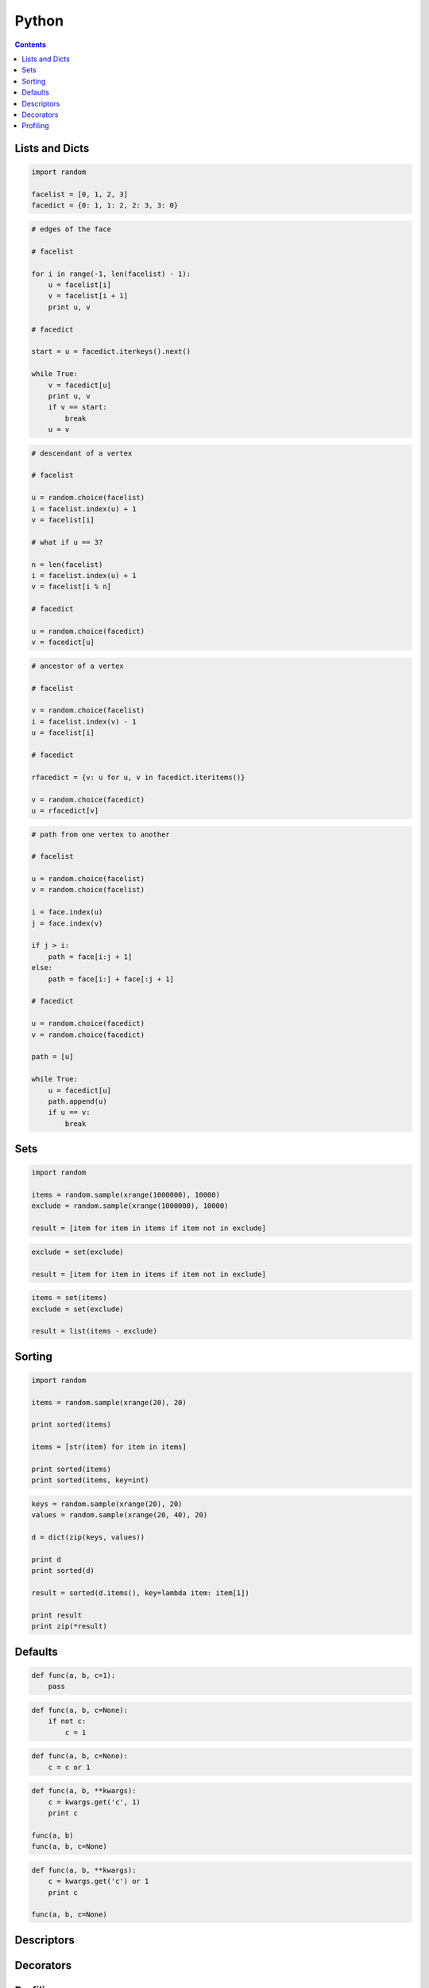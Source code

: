 .. _python:

********************************************************************************
Python
********************************************************************************

.. contents::

.. magic methods


Lists and Dicts
===============

.. code-block:: python

    import random

    facelist = [0, 1, 2, 3]
    facedict = {0: 1, 1: 2, 2: 3, 3: 0}


.. code-block:: python

    # edges of the face

    # facelist

    for i in range(-1, len(facelist) - 1):
        u = facelist[i]
        v = facelist[i + 1]
        print u, v

    # facedict

    start = u = facedict.iterkeys().next()

    while True:
        v = facedict[u]
        print u, v
        if v == start:
            break
        u = v


.. code-block:: python
  
    # descendant of a vertex

    # facelist

    u = random.choice(facelist)
    i = facelist.index(u) + 1
    v = facelist[i]

    # what if u == 3?

    n = len(facelist)
    i = facelist.index(u) + 1
    v = facelist[i % n]

    # facedict

    u = random.choice(facedict)
    v = facedict[u]


.. code-block:: python

    # ancestor of a vertex

    # facelist

    v = random.choice(facelist)
    i = facelist.index(v) - 1
    u = facelist[i]

    # facedict

    rfacedict = {v: u for u, v in facedict.iteritems()}

    v = random.choice(facedict)
    u = rfacedict[v]


.. code-block:: python

    # path from one vertex to another

    # facelist

    u = random.choice(facelist)
    v = random.choice(facelist)

    i = face.index(u)
    j = face.index(v)

    if j > i:
        path = face[i:j + 1]
    else:
        path = face[i:] + face[:j + 1]

    # facedict

    u = random.choice(facedict)
    v = random.choice(facedict)

    path = [u]

    while True:
        u = facedict[u]
        path.append(u)
        if u == v:
            break


Sets
====

.. code-block:: python

    import random

    items = random.sample(xrange(1000000), 10000)
    exclude = random.sample(xrange(1000000), 10000)

    result = [item for item in items if item not in exclude]


.. code-block:: python

    exclude = set(exclude)

    result = [item for item in items if item not in exclude]


.. code-block:: python
  
    items = set(items)
    exclude = set(exclude)

    result = list(items - exclude)


Sorting
=======

.. code-block:: python
  
    import random

    items = random.sample(xrange(20), 20)

    print sorted(items)

    items = [str(item) for item in items]

    print sorted(items)
    print sorted(items, key=int)


.. code-block:: python

    keys = random.sample(xrange(20), 20)
    values = random.sample(xrange(20, 40), 20)

    d = dict(zip(keys, values))

    print d
    print sorted(d)

    result = sorted(d.items(), key=lambda item: item[1])

    print result
    print zip(*result)


Defaults
========

.. code-block:: python

    def func(a, b, c=1):
        pass


.. code-block:: python

    def func(a, b, c=None):
        if not c:
            c = 1


.. code-block:: python

    def func(a, b, c=None):
        c = c or 1


.. code-block:: python

    def func(a, b, **kwargs):
        c = kwargs.get('c', 1)
        print c

    func(a, b)
    func(a, b, c=None)


.. code-block:: python

    def func(a, b, **kwargs):
        c = kwargs.get('c') or 1
        print c

    func(a, b, c=None)


Descriptors
===========

.. seealso::

    :class:`brg.datastructures.mesh.Mesh`
    :class:`brg.datastructures.network.Network`
    :class:`brg.datastructures.volmesh.VolMesh`


Decorators
==========

.. seealso::

    :func:`brg.utilities.profiling.print_profile`


Profiling
=========

